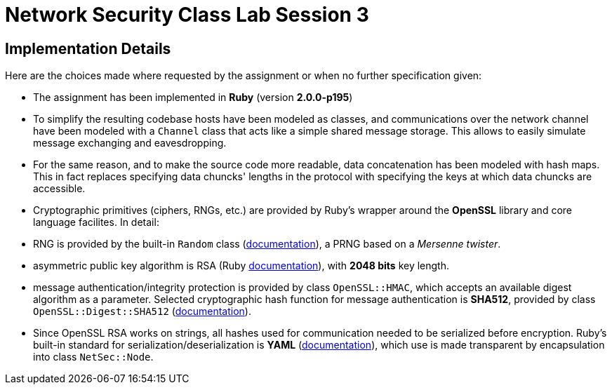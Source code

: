 = Network Security Class Lab Session 3

== Implementation Details
Here are the choices made where requested by the assignment or when no further
specification given:

* The assignment has been implemented in **Ruby** (version **2.0.0-p195**)
* To simplify the resulting codebase hosts have been modeled as classes, and
  communications over the network channel have been modeled with a `Channel`
  class that acts like a simple shared message storage. This allows to easily
  simulate message exchanging and eavesdropping.
* For the same reason, and to make the source code more readable, data
  concatenation has been modeled with hash maps. This in fact replaces
  specifying data chuncks' lengths in the protocol with specifying the keys at
  which data chuncks are accessible.
* Cryptographic primitives (ciphers, RNGs, etc.) are provided by Ruby's wrapper
  around the **OpenSSL** library and core language facilites. In detail:

  * RNG is provided by the built-in `Random` class
    (http://ruby-doc.org/core-2.0/Random.html[documentation]), a PRNG based
    on a _Mersenne twister_.
  * asymmetric public key algorithm is RSA (Ruby
    http://www.ruby-doc.org/stdlib-2.0/libdoc/openssl/rdoc/OpenSSL/PKey/RSA.html[documentation]),
    with **2048 bits** key length.
  * message authentication/integrity protection is provided by class `OpenSSL::HMAC`, which accepts
    an available digest algorithm as a parameter. Selected cryptographic hash
    function for message authentication is **SHA512**, provided by class
    `OpenSSL::Digest::SHA512`
    (http://www.ruby-doc.org/stdlib-2.0/libdoc/openssl/rdoc/OpenSSL/Digest.html[documentation]).

* Since OpenSSL RSA works on strings, all hashes used for communication needed
  to be serialized before encryption. Ruby's built-in standard for
  serialization/deserialization is **YAML**
  (http://www.ruby-doc.org/stdlib-2.0/libdoc/yaml/rdoc/YAML.html[documentation]),
  which use is made transparent by encapsulation into class `NetSec::Node`.
